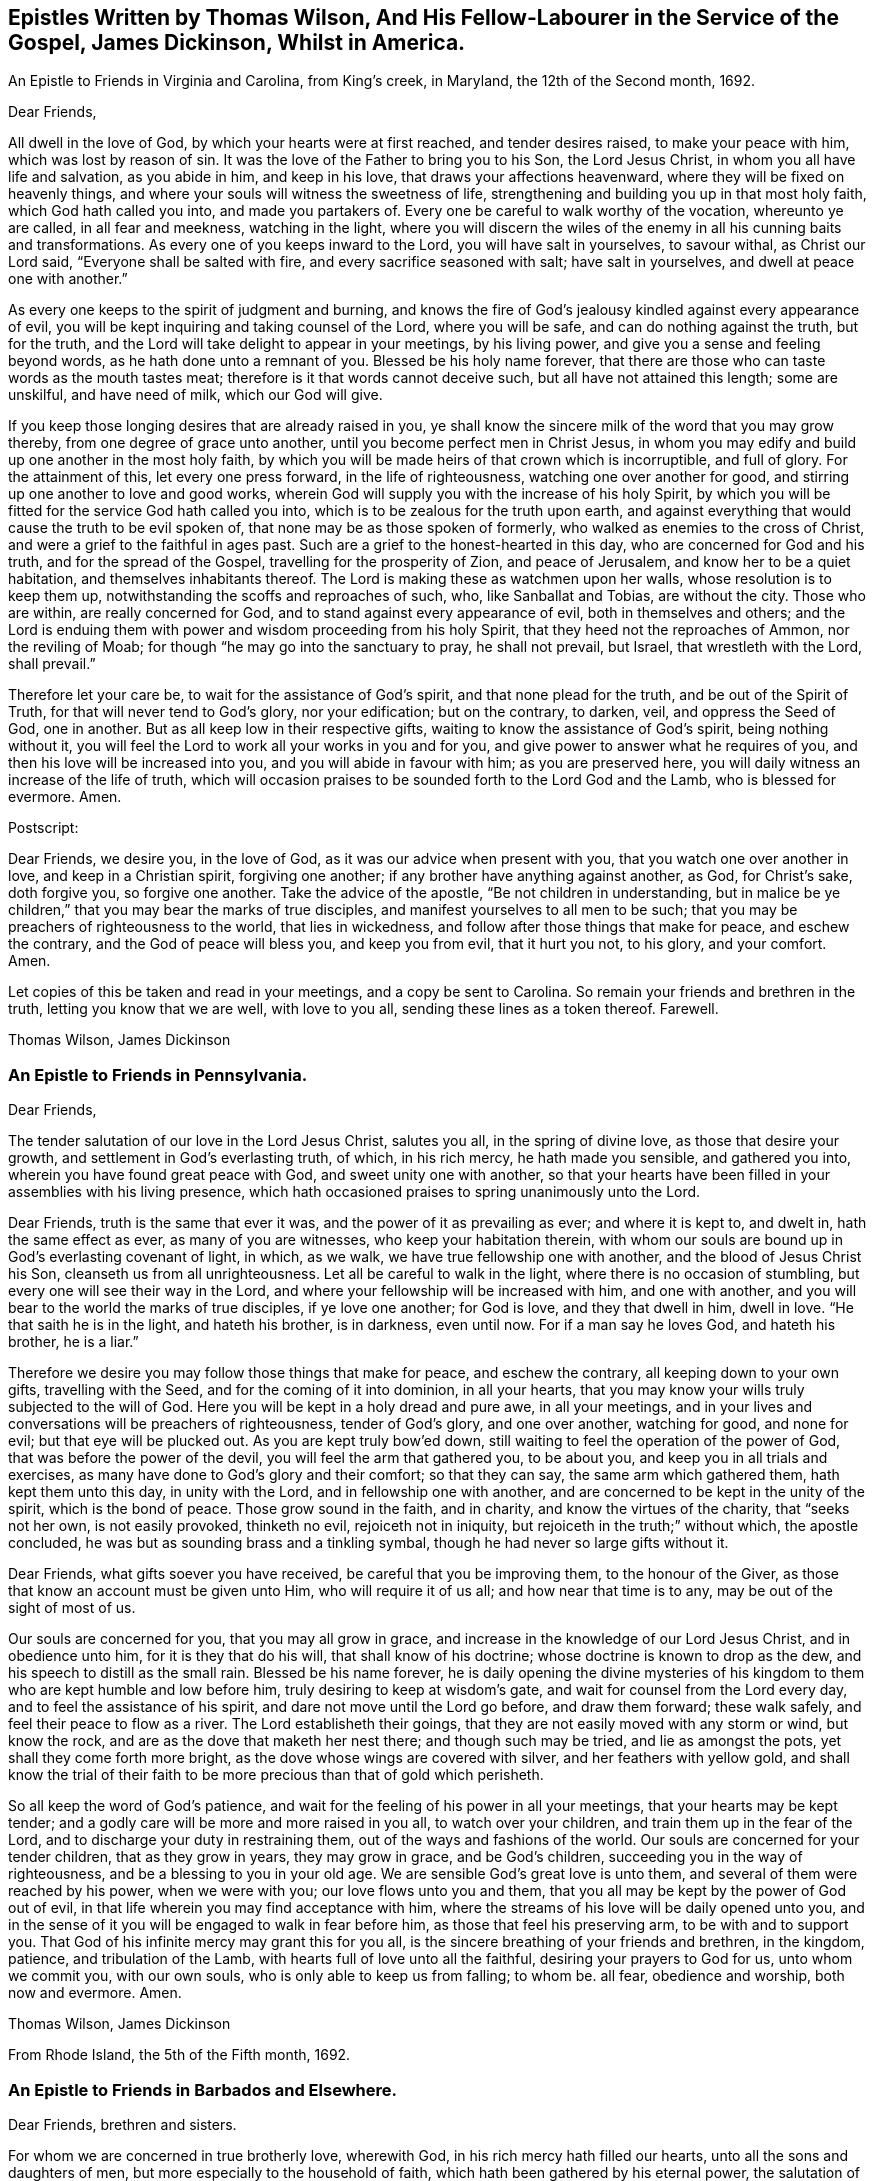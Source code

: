 == Epistles Written by Thomas Wilson, And His Fellow-Labourer in the Service of the Gospel, James Dickinson, Whilst in America.

[.chapter-subtitle--blurb]
An Epistle to Friends in Virginia and Carolina, from King`'s creek, in Maryland,
the 12th of the Second month, 1692.

[.salutation]
Dear Friends,

All dwell in the love of God, by which your hearts were at first reached,
and tender desires raised, to make your peace with him, which was lost by reason of sin.
It was the love of the Father to bring you to his Son, the Lord Jesus Christ,
in whom you all have life and salvation, as you abide in him, and keep in his love,
that draws your affections heavenward, where they will be fixed on heavenly things,
and where your souls will witness the sweetness of life,
strengthening and building you up in that most holy faith,
which God hath called you into, and made you partakers of.
Every one be careful to walk worthy of the vocation, whereunto ye are called,
in all fear and meekness, watching in the light,
where you will discern the wiles of the enemy in
all his cunning baits and transformations.
As every one of you keeps inward to the Lord, you will have salt in yourselves,
to savour withal, as Christ our Lord said, "`Everyone shall be salted with fire,
and every sacrifice seasoned with salt; have salt in yourselves,
and dwell at peace one with another.`"

As every one keeps to the spirit of judgment and burning,
and knows the fire of God`'s jealousy kindled against every appearance of evil,
you will be kept inquiring and taking counsel of the Lord, where you will be safe,
and can do nothing against the truth, but for the truth,
and the Lord will take delight to appear in your meetings, by his living power,
and give you a sense and feeling beyond words, as he hath done unto a remnant of you.
Blessed be his holy name forever,
that there are those who can taste words as the mouth tastes meat;
therefore is it that words cannot deceive such, but all have not attained this length;
some are unskilful, and have need of milk, which our God will give.

If you keep those longing desires that are already raised in you,
ye shall know the sincere milk of the word that you may grow thereby,
from one degree of grace unto another, until you become perfect men in Christ Jesus,
in whom you may edify and build up one another in the most holy faith,
by which you will be made heirs of that crown which is incorruptible, and full of glory.
For the attainment of this, let every one press forward, in the life of righteousness,
watching one over another for good, and stirring up one another to love and good works,
wherein God will supply you with the increase of his holy Spirit,
by which you will be fitted for the service God hath called you into,
which is to be zealous for the truth upon earth,
and against everything that would cause the truth to be evil spoken of,
that none may be as those spoken of formerly,
who walked as enemies to the cross of Christ,
and were a grief to the faithful in ages past.
Such are a grief to the honest-hearted in this day,
who are concerned for God and his truth, and for the spread of the Gospel,
travelling for the prosperity of Zion, and peace of Jerusalem,
and know her to be a quiet habitation, and themselves inhabitants thereof.
The Lord is making these as watchmen upon her walls, whose resolution is to keep them up,
notwithstanding the scoffs and reproaches of such, who, like Sanballat and Tobias,
are without the city.
Those who are within, are really concerned for God,
and to stand against every appearance of evil, both in themselves and others;
and the Lord is enduing them with power and wisdom proceeding from his holy Spirit,
that they heed not the reproaches of Ammon, nor the reviling of Moab;
for though "`he may go into the sanctuary to pray, he shall not prevail, but Israel,
that wrestleth with the Lord, shall prevail.`"

Therefore let your care be, to wait for the assistance of God`'s spirit,
and that none plead for the truth, and be out of the Spirit of Truth,
for that will never tend to God`'s glory, nor your edification; but on the contrary,
to darken, veil, and oppress the Seed of God, one in another.
But as all keep low in their respective gifts,
waiting to know the assistance of God`'s spirit, being nothing without it,
you will feel the Lord to work all your works in you and for you,
and give power to answer what he requires of you,
and then his love will be increased into you, and you will abide in favour with him;
as you are preserved here, you will daily witness an increase of the life of truth,
which will occasion praises to be sounded forth to the Lord God and the Lamb,
who is blessed for evermore.
Amen.

[.offset]
Postscript:

Dear Friends, we desire you, in the love of God,
as it was our advice when present with you, that you watch one over another in love,
and keep in a Christian spirit, forgiving one another;
if any brother have anything against another, as God, for Christ`'s sake,
doth forgive you, so forgive one another.
Take the advice of the apostle, "`Be not children in understanding,
but in malice be ye children,`" that you may bear the marks of true disciples,
and manifest yourselves to all men to be such;
that you may be preachers of righteousness to the world, that lies in wickedness,
and follow after those things that make for peace, and eschew the contrary,
and the God of peace will bless you, and keep you from evil, that it hurt you not,
to his glory, and your comfort.
Amen.

Let copies of this be taken and read in your meetings, and a copy be sent to Carolina.
So remain your friends and brethren in the truth, letting you know that we are well,
with love to you all, sending these lines as a token thereof.
Farewell.

[.signed-section-signature]
Thomas Wilson, James Dickinson

[.blurb]
=== An Epistle to Friends in Pennsylvania.

[.salutation]
Dear Friends,

The tender salutation of our love in the Lord Jesus Christ,
salutes you all, in the spring of divine love, as those that desire your growth,
and settlement in God`'s everlasting truth, of which, in his rich mercy,
he hath made you sensible, and gathered you into,
wherein you have found great peace with God, and sweet unity one with another,
so that your hearts have been filled in your assemblies with his living presence,
which hath occasioned praises to spring unanimously unto the Lord.

Dear Friends, truth is the same that ever it was,
and the power of it as prevailing as ever; and where it is kept to, and dwelt in,
hath the same effect as ever, as many of you are witnesses,
who keep your habitation therein,
with whom our souls are bound up in God`'s everlasting covenant of light, in which,
as we walk, we have true fellowship one with another,
and the blood of Jesus Christ his Son, cleanseth us from all unrighteousness.
Let all be careful to walk in the light, where there is no occasion of stumbling,
but every one will see their way in the Lord,
and where your fellowship will be increased with him, and one with another,
and you will bear to the world the marks of true disciples, if ye love one another;
for God is love, and they that dwell in him, dwell in love.
"`He that saith he is in the light, and hateth his brother, is in darkness,
even until now.
For if a man say he loves God, and hateth his brother, he is a liar.`"

Therefore we desire you may follow those things that make for peace,
and eschew the contrary, all keeping down to your own gifts, travelling with the Seed,
and for the coming of it into dominion, in all your hearts,
that you may know your wills truly subjected to the will of God.
Here you will be kept in a holy dread and pure awe, in all your meetings,
and in your lives and conversations will be preachers of righteousness,
tender of God`'s glory, and one over another, watching for good, and none for evil;
but that eye will be plucked out.
As you are kept truly bow`'ed down,
still waiting to feel the operation of the power of God,
that was before the power of the devil, you will feel the arm that gathered you,
to be about you, and keep you in all trials and exercises,
as many have done to God`'s glory and their comfort; so that they can say,
the same arm which gathered them, hath kept them unto this day, in unity with the Lord,
and in fellowship one with another,
and are concerned to be kept in the unity of the spirit, which is the bond of peace.
Those grow sound in the faith, and in charity, and know the virtues of the charity,
that "`seeks not her own, is not easily provoked, thinketh no evil,
rejoiceth not in iniquity, but rejoiceth in the truth;`" without which,
the apostle concluded, he was but as sounding brass and a tinkling symbal,
though he had never so large gifts without it.

Dear Friends, what gifts soever you have received, be careful that you be improving them,
to the honour of the Giver, as those that know an account must be given unto Him,
who will require it of us all; and how near that time is to any,
may be out of the sight of most of us.

Our souls are concerned for you, that you may all grow in grace,
and increase in the knowledge of our Lord Jesus Christ, and in obedience unto him,
for it is they that do his will, that shall know of his doctrine;
whose doctrine is known to drop as the dew, and his speech to distill as the small rain.
Blessed be his name forever,
he is daily opening the divine mysteries of his kingdom
to them who are kept humble and low before him,
truly desiring to keep at wisdom`'s gate, and wait for counsel from the Lord every day,
and to feel the assistance of his spirit, and dare not move until the Lord go before,
and draw them forward; these walk safely, and feel their peace to flow as a river.
The Lord establisheth their goings,
that they are not easily moved with any storm or wind, but know the rock,
and are as the dove that maketh her nest there; and though such may be tried,
and lie as amongst the pots, yet shall they come forth more bright,
as the dove whose wings are covered with silver, and her feathers with yellow gold,
and shall know the trial of their faith to be
more precious than that of gold which perisheth.

So all keep the word of God`'s patience,
and wait for the feeling of his power in all your meetings,
that your hearts may be kept tender;
and a godly care will be more and more raised in you all, to watch over your children,
and train them up in the fear of the Lord,
and to discharge your duty in restraining them,
out of the ways and fashions of the world.
Our souls are concerned for your tender children, that as they grow in years,
they may grow in grace, and be God`'s children,
succeeding you in the way of righteousness, and be a blessing to you in your old age.
We are sensible God`'s great love is unto them,
and several of them were reached by his power, when we were with you;
our love flows unto you and them,
that you all may be kept by the power of God out of evil,
in that life wherein you may find acceptance with him,
where the streams of his love will be daily opened unto you,
and in the sense of it you will be engaged to walk in fear before him,
as those that feel his preserving arm, to be with and to support you.
That God of his infinite mercy may grant this for you all,
is the sincere breathing of your friends and brethren, in the kingdom, patience,
and tribulation of the Lamb, with hearts full of love unto all the faithful,
desiring your prayers to God for us, unto whom we commit you, with our own souls,
who is only able to keep us from falling; to whom be.
all fear, obedience and worship, both now and evermore.
Amen.

[.signed-section-signature]
Thomas Wilson, James Dickinson

[.signed-section-context-close]
From Rhode Island, the 5th of the Fifth month, 1692.

[.blurb]
=== An Epistle to Friends in Barbados and Elsewhere.

[.salutation]
Dear Friends, brethren and sisters.

For whom we are concerned in true brotherly love, wherewith God,
in his rich mercy hath filled our hearts, unto all the sons and daughters of men,
but more especially to the household of faith,
which hath been gathered by his eternal power,
the salutation of our love in the Lord Jesus Christ tenderly flows forth.
We desire you all to keep down to your gifts which God hath given you,
waiting low in his fear, to feel the operation of his living power,
to tender all your hearts, and open them unto the Lord,
that your spirits may be truly bowed and subjected unto God`'s will,
which is your sanctification.
Here the springs of God`'s love will flow, and his life run from vessel to vessel,
and the life of innocency flourish amongst you,
and the Lord will put his own comeliness upon you, and cover you with his spirit,
and your delight will be to feel the overshadowing of his presence.
Here self will be had in no reputation, but denied by all,
and your delight will be under the cross, which is the power of God,
whereby you will be crucified to the world, and the world unto you;
so will the Lord delight to visit your assemblies with his living presence,
and fill your hearts with love to himself, and one to another,
whereby you will be kept tender and humble, watching one over another for good,
and none for evil; that eye that watches for evil must be plucked out,
for wherever it is, it doth offend.

All give up your hearts to God, to be kept by his power, in fellowship with him;
then will your fellowship be sweet one with another,
being made partakers of the saints fellowship, who wrote one to another,
that they might have sweet fellowship together, and their fellowship was with the Father,
and with his Son, Christ Jesus.
So will you know all things that offend to be cast out of the kingdom,
and you will be tender one over another, the strong lending a hand of help to the weak,
and be of Moses`' mind, who wished that all the people were prophets,
and would not leave a hoof behind in Egypt; and not of the mind of him,
that would have had Moses forbid Eldad and Medad to prophesy in the camp;
nor of the mind of Pharaoh, and the Egyptians,
that would have only the men to go and sacrifice to the Lord,
but the women and children to stay and not go to sacrifice.
Moses wished that all the Lord`'s people were prophets,
and that he would put his spirit upon them, and the women and children all must go;
and it is the mind of Christ, our spiritual Moses, that all, both male and female,
should come up in their places.
Jacob was tender and careful, not to over drive the flock,
lest those with young should be hurt; which ought to be a caution to us,
and thereby learn us to keep to the Lord`'s spirit.
Wait for wisdom from him, that you may be guided thereby,
in your gifts and places in the church of Christ,
and so build up one another in the most holy faith,
stirring up one another to love and good works,
that wisdom may be justified of her children, and "`your lights shine before men,
that they seeing your good works, may glorify your Father which is in heaven.`"
Be ye as a city set upon a hill, where their elder men will grow sound in the faith,
and in charity, teaching the younger men to be sober-mhided,
and likewise the "`aged women, that they be in behaviour as becometh holiness;
not false accusers, but teachers of good things,
that they may teach the younger women to be sober, to love their husbands,
to love their children, to be chaste, keepers at home,
that the word of God be not blasphemed,
and that their adorning should not be the outward adorning of plaiting the hair,
and wearing of gold, or putting on of apparel;
but let it be of the hidden man of the heart, in that which is not corruptible,
even the ornament of a meek and quiet spirit,
which in the sight of God is of great price,
for after this manner the holy women of old adorned themselves, who trusted in God.`"
All that keep to God`'s spirit, must mind those things,
and labour to keep their children out of pride,
and the foolish fashions that are in the world, which youth are apt to run into,
and covet after, and to take liberty one by another.

You that are parents of children, take Abraham for an example,
of whom God gave testimony that he would command his household after him;
so all are to wait for power from God, and stand in your authority in your families;
and not indulge your children when they are young,
nor deck them in the fashions of the world, as soon as they can go,
nor let them speak the language of the world, as soon as they can speak,
without reproving them, nor let them keep company with the world,
without restraining them.
These things we have seen to our great grief,
and they have brought bitter mourning to our souls,
considering the floodgate of iniquity it opens to youth.

As those who feel a concern upon our spirits for the truth, and your good,
and your childrens`' also, we are drawn forth in tender love,
to desire you to mind the truth, and the power of it, and be taught by it,
and then we know you will be concerned to see things amended, where they have been amiss.
We know there are many under a concern with our souls in this matter,
which has been weighty upon our spirits; and therefore in true love,
we visit you with these lines,
desiring the Lord may fill you with love and zeal for his name and truth;
that you may be valiant for it upon the earth, and in your testimonies for God,
and against all that would defile the camp of God, and bring his wrath upon us,
or cause him to withdraw his holy presence from us, which hath given us life,
and separated us from the world`'s ways, worships, customs, and fashions.
Now, as God hath separated us, we are to keep to him, that he may keep us so separated,
that we may never join with those things again.
For if we do so join, we shall incur his displeasure, as Israel did,
when they joined themselves with the inhabitants of the land,
which the Lord had commanded they should not do, and brought God`'s wrath upon them,
whereby we may take warning not to commit the like evil
in suffering our minds to wander from the Lord,
and join with the world in their ways, worships, customs and fashions,
or to marry with them, which was expressly forbidden in the time of the first covenant,
and also by the apostle in the second covenant, who said,
"`Be not unequally yoked with unbelievers,`" etc.
So thus you may see that God`'s people were to dwell alone,
and not to mix with other nations; and while they did so dwell,
the Lord wonderfully blessed them, so that Balaam could not curse them,
nor any enchantment prevail against them,
but their strength was as the strength of a lion and a unicorn,
and their enemies were a prey to them.
But when they joined themselves unto Baalpeor, the Lord`'s wrath was kindled against them,
so that twenty-three thousand died of the plague, which the Lord sent amongst them.

Oh! that your zeal may appear in a Gospel way, as Phineas did,
according to that legal covenant, to the appeasing God`'s anger,
that ye may know the Lord to make his covenant of peace with you,
and that it may abide with you forever.
For truly, God is jealous of his own glory,
and will have a clean people to serve him in sincerity and uprightness,
clear of all mixtures, and linsey-woolsey garments,
which are not to be worn in this Gospel day,
wherein the Lord hath been great in mercy and love, causing his glorious light to shine,
and giving us the knowledge of himself; therefore let our care be, to keep in his fear,
that we may walk before him in humility, worthy of those mercies and blessings,
that God in all things may be glorified, and our peace preserved with him.
Amen.

[.signed-section-closing]
We remain your friends and brethren in the truth,

[.signed-section-signature]
Thomas Wilson, James Dickinson

[.signed-section-context-close]
From Antigua, the 14th of the Tenth month, 1692.

[.blurb]
=== An Epistle to Friends in Philadelphia

[.salutation]
Dear Friends,

Our dear love in the holy truth, tenderly salutes you all.
We received a letter from New York, and were glad to hear of your welfare,
and the Lord`'s appearance amongst you, in your general meeting,
and prevailing by his presence and power upon your spirits, tendering them before him,
a state which was never rejected of him.

The God of our life keep you all an inward people,
that the weight of his power may be upon your souls,
that you may learn in true silence and stillness,
where the divine mysteries of his kingdom are daily opened,
and you will see through the mystery of iniquity,
and not be ignorant of the wiles of Satan; but abiding in the light,
they will be clearly discovered, and you will be pressing after the life of innocency,
whereunto God hath called you, and which must wear the crown.
They who are most in favour with him, make it their habitation,
labouring to have their own spirits silenced, and daily depend upon God`'s teaching.

It was our glory in years past to learn in silence,
which is since too much neglected by many professors of truth,
upon whom a light frothy spirit has prevailed, having a life in disputes, arguments,
and words to little purpose, but amusing and perverting the mind,
which ought to be stayed upon God, who is the strength and stay of his people,
keeping them in perfect peace, whose minds are stayed upon him.
Such who run into disputes in their own wills and imaginations, depart from the truth,
the sure foundation, and the light, whereunto our minds were at first turned,
in which all that walk, are preserved in sweet fellowship one with another,
and their unity in the spirit and light of the Lord Jesus Christ increaseth with him,
and one with another, being weighty in spirit, not easily moved.
Such see that all the disputes and arguments, even concerning religious matters,
which proceed from the will of man, not of God`'s spirit, are but as froth and chaff,
that will not abide God`'s fan, but be blown away by the whirlwind of his wrath.

All your safety is and will be, to keep inward to the Lord, that he may be your teacher,
your own spirits being silenced, waiting with delight to hear what he speaks.
Then if he be pleased to open any of your mouths, for the edification one of another,
it will be in his power and wisdom from above, that is, first pure, then peaceable,
gentle, and easy to be entreated,
in which you may build up one another in the most holy faith;
but those that run into a passionate, hasty spirit,
go out of the wisdom which is from above, into that which is from below,
and the wrath of man cannot work the righteousness of God.

So all keep in your own gifts, inward to the Lord, who will fit you for his service,
and guide you in bis wisdom, to hit the mark aimed at,
and preserve you in the living faith delivered unto you,
of which Christ Jesus our Lord is the Author, whereby you may live,
as did the just in every generation, to the glory of God, and being, by his power,
made as the weighty wheat, be gathered into the garner of his salvation,
when those who run out, with frothy notions of their own imaginations, will be as chaff,
or dead men before the Lord.

Our souls have been often concerned for you, in these parts of the world,
that you may be kept by the power of God, unto whom we leave you,
desiring your prayers for our preservation in the holy truth,
wherein we remain your friends and brethren,

[.signed-section-signature]
Thomas Wilson, James Dickinson

[.signed-section-context-close]
Nevis, the 4th of the Twelfth month, 1692-3.

[.blurb]
=== Another Epistle to Friends in America.

[.salutation]
Dear Friends,

Our tender love in the Lord Jesus Christ, dearly salutes you,
and all the faithful in that island,
amongst whom we have travelled to preach the Gospel of life and salvation,
desiring the Lord may bless you all, and increase his love amongst you,
and that you may be kept in his holy covenant of peace, into which he hath gathered you,
by his own power, where you have sweet communion with the Lord, and one with another.
In this you are a true strength one to another,
the sweetness whereof none know but those who dwell in it,
and keep to the conduct of the power that gathered them.
These daily feel the springs of divine love and life, opened unto them,
which keep them alive to God, and under a true concern for the peace of the church,
and prosperity of Zion.
We desire that this care may be kept in by you all,
whom God hath gathered to abide in his covenant of light and life, and walk therein,
where you will have true fellowship,
and know the blood of Jesus Christ to cleanse you from all sin and unrighteousness,
which hath been and still is the occasion of all the strife and contention,
rents and divisions that have happened amongst us since we have been a people.
We pray God to put a stop to all these,
and keep all his people in true fear and humility in their gifts,
waiting to know their strength renewed in him, that they may stand against the enemy,
who labours to scatter God`'s heritage, whom he hath gathered.
So be preserved in unity with the Lord, and one with another,
where cries and supplications are daily poured forth to the Lord for one another,
as ours are for you, and we desire yours may be for us,
that we may be borne up through the many tribulations we meet with,
and that we may have the gift of utterance to proclaim the everlasting Gospel,
and be preserved out of the hands of unreasonable men.

Dear Friends, we desire as you are free and clear, and have your hearts open thereto,
that you will send us a certificate from your Monthly Meeting of your unity with us,
while we were present with you, and at our parting from you; and enclose it for us,
to be left at Joseph Groves`' in Barbados.
We have had good service here, and the Lord hath been with us, to our great comfort,
though under great sorrow of soul, for those things which have happened at Delaware,
and more especially to see them published in print, to the view of the world,
and the enemies of truth.
The publishers of which may expect a reward according to their works, and God,
in his own time, will wipe away all those reproaches,
and ease the spirits of them that travel under the weight thereof.
Unto him we are willing to commit the cause, and do commit you, and our own souls;
so remain your friends and brethren,

[.signed-section-signature]
Thomas Wilson, James Dickinson

[.blurb]
=== To Friends of Mount-melick, Men`'s Meeting, and Elsewhere.

[.salutation]
Dear Friends,

I have been for some years past, and more especially of late,
under deep considerations respecting the state of Friends,
and the affairs of truth in general, and our Monthly Meeting in particular,
which hath brought a weight of exercise upon my mind;
and doubting whether I may ever have an opportunity of seeing you,
so as to ease myself of what remains as a concern upon me,
I was willing to communicate these k\w lines to your weighty and serious consideration.

The order and government of the church was settled by the same divine spirit,
from which the true ministry sprung; and all who speak in Men`'s Meetings,
should be careful they do not speak anything to offend God,
but wait to have their offerings seasoned with grace,
and offered in the same divine spirit,
by which the order and government of the church was first established.
And as the doctrine of our Lord and Saviour Jesus Christ directed,
that every one is to be salted with fire, and every sacrifice seasoned with salt; mark,
the vessel is to be seasoned with the holy fire of the word of God,
and sanctified by the truth, otherwise God will not accept of their offerings,
no more than he did the offerings of Aaron`'s sons, who offered strange fire,
which the Lord never commanded, and so brought death upon them.
You may also observe, that when Moses was dead, who received the law from God`'s mouth,
that Joshua was to succeed him in the same spirit,
which plainly appears from the positive command of the Lord to him,
that he should be courageous, and observe and do according to all the law, which Moses,
the servant of the Lord commanded him.
He was not to depart therefrom either to the right hand or to the left,
that so he might prosper wherever he went.
By which it is plain, the blessing is only to them, who come up in the same holy Spirit,
which case is very applicable to Friends in this our day; for it is undeniable,
that the weighty rules and order of the church were received in the beginning by
our ancients and elders from the opening of the divine Spirit of Truth,
and settled in the counsel of God.
And as surely as ever Joshua was to succeed Moses,
and to observe all the law which was commanded him; so are Friends now,
who are of a succeeding generation,
faithfully to keep and observe those weighty
rules and precepts left them by their elders,
without turning from them, either to the right hand or to the left;
and it remains as a testimony in my heart for the Lord, to leave with you,
that when any offer anything in Men`'s Meetings,
which contradicts the ancient rules and divine precepts
settled amongst us in the heavenly power,
they contradict the very counsel of God, and it is but an offering of strange fire,
which God never commanded, neither will accept, and so they bring death over themselves,
kindle strange fire in the meeting, dazzle the minds of Friends,
and are hinderers of the work and service of truth.

[.signed-section-signature]
Thomas Wilson

[.the-end]
THE END
